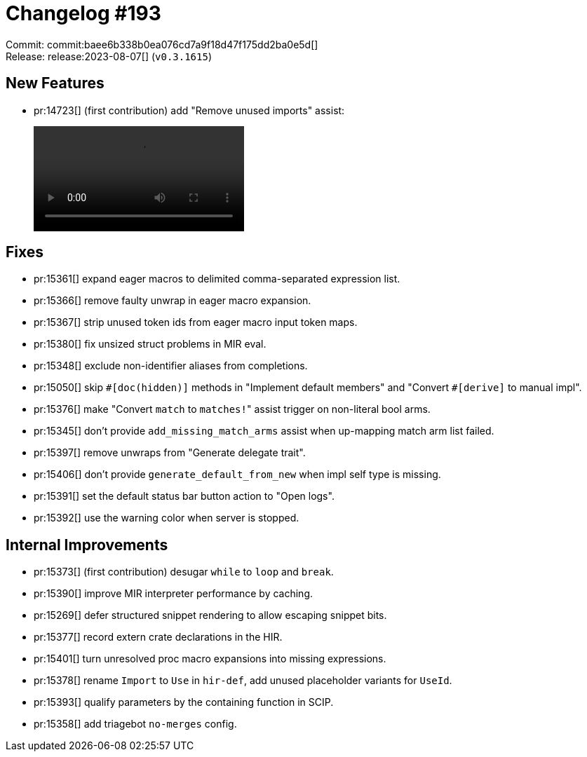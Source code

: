 = Changelog #193
:sectanchors:
:experimental:
:page-layout: post

Commit: commit:baee6b338b0ea076cd7a9f18d47f175dd2ba0e5d[] +
Release: release:2023-08-07[] (`v0.3.1615`)

== New Features

* pr:14723[] (first contribution) add "Remove unused imports" assist:
+
video::https://user-images.githubusercontent.com/308347/258729961-f0d36dfb-dd56-4e5c-b4fc-806e5c560d29.mp4[options=loop]

== Fixes

* pr:15361[] expand eager macros to delimited comma-separated expression list.
* pr:15366[] remove faulty unwrap in eager macro expansion.
* pr:15367[] strip unused token ids from eager macro input token maps.
* pr:15380[] fix unsized struct problems in MIR eval.
* pr:15348[] exclude non-identifier aliases from completions.
* pr:15050[] skip ``#[doc(hidden)]`` methods in "Implement default members" and "Convert `+#[derive]+` to manual impl".
* pr:15376[] make "Convert `match` to ``matches!``" assist trigger on non-literal bool arms.
* pr:15345[] don't provide `add_missing_match_arms` assist when up-mapping match arm list failed.
* pr:15397[] remove unwraps from "Generate delegate trait".
* pr:15406[] don't provide `generate_default_from_new` when impl self type is missing.
* pr:15391[] set the default status bar button action to "Open logs".
* pr:15392[] use the warning color when server is stopped.

== Internal Improvements

* pr:15373[] (first contribution) desugar `while` to `loop` and `break`.
* pr:15390[] improve MIR interpreter performance by caching.
* pr:15269[] defer structured snippet rendering to allow escaping snippet bits.
* pr:15377[] record extern crate declarations in the HIR.
* pr:15401[] turn unresolved proc macro expansions into missing expressions.
* pr:15378[] rename `Import` to `Use` in `hir-def`, add unused placeholder variants for `UseId`.
* pr:15393[] qualify parameters by the containing function in SCIP.
* pr:15358[] add triagebot `no-merges` config.
